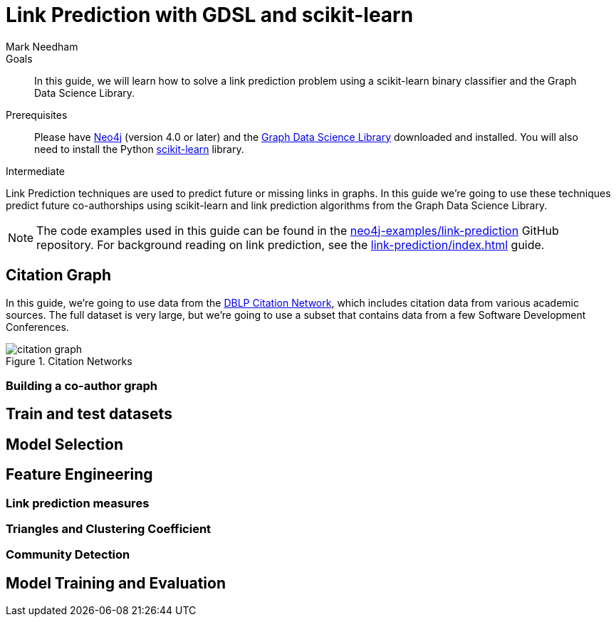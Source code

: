 = Link Prediction with GDSL and scikit-learn
:level: Intermediate
:page-level: Intermediate
:author: Mark Needham
:category: graph-data-science
:tags: graph-data-science, machine-learning, link-prediction
:description: This guide explains how to solve a link prediction problem using a scikit-learn binary classifier.

.Goals
[abstract]
In this guide, we will learn how to solve a link prediction problem using a scikit-learn binary classifier and the Graph Data Science Library.

.Prerequisites
[abstract]
Please have link:/download[Neo4j^] (version 4.0 or later) and the link:/download-center/#algorithms[Graph Data Science Library^] downloaded and installed.
You will also need to install the Python https://scikit-learn.org/[scikit-learn^] library.

[role=expertise {level}]
{level}

// ++++
// <iframe width="560" height="315" src="https://www.youtube.com/embed/5tuWnq_18Qw" frameborder="0" allow="accelerometer; autoplay; encrypted-media; gyroscope; picture-in-picture" allowfullscreen></iframe>
// ++++

Link Prediction techniques are used to predict future or missing links in graphs.
In this guide we're going to use these techniques predict future co-authorships using scikit-learn and link prediction algorithms from the Graph Data Science Library.

[NOTE]
====
The code examples used in this guide can be found in the https://github.com/neo4j-examples/link-prediction[neo4j-examples/link-prediction^] GitHub repository.
For background reading on link prediction, see the xref:link-prediction/index.adoc[] guide.
====

[#citation-graph]
== Citation Graph

In this guide, we’re going to use data from the https://aminer.org/citation[DBLP Citation Network^], which includes citation data from various academic sources.
The full dataset is very large, but we're going to use a subset that contains data from a few Software Development Conferences.

.Citation Networks
image::citation-graph.png[]


[#co-author-graph]
=== Building a co-author graph

[#train-test-datasets]
== Train and test datasets

[#selecting-model]
== Model Selection

[#feature-engineering]
== Feature Engineering



[#link-prediction-features]
=== Link prediction measures

[#triangles-clustering-coefficient]
=== Triangles and Clustering Coefficient

[#community-detection]
=== Community Detection


[#evaluate-model]
== Model Training and Evaluation
